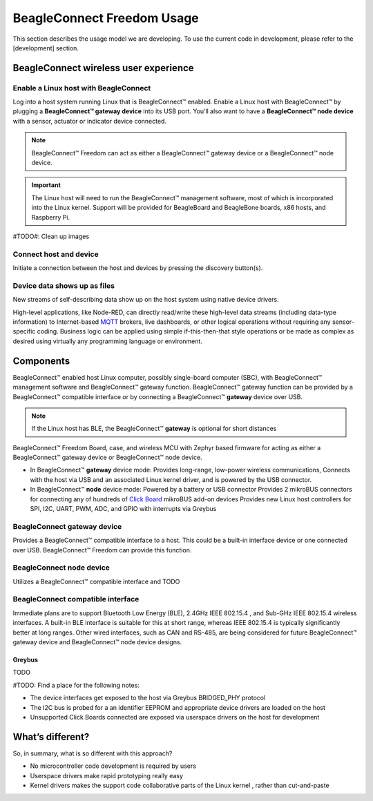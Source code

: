 .. _beagleconnect-usage:

BeagleConnect Freedom Usage
###########################

This section describes the usage model we are developing. To use the current
code in development, please refer to the [development] section.


BeagleConnect wireless user experience
***************************************

Enable a Linux host with BeagleConnect
=======================================
.. image:: media/ProvStep1.jpg
   :width: 600
   :align: center
   :height: 400
   :alt: ProvStep1

Log into a host system running Linux that is BeagleConnect™ enabled. Enable a
Linux host with BeagleConnect™ by plugging a **BeagleConnect™ gateway device**
into its USB port. You’ll also want to have a **BeagleConnect™ node device**
with a sensor, actuator or indicator device connected.

.. note::
  BeagleConnect™ Freedom can act as either a BeagleConnect™ gateway device
  or a BeagleConnect™ node device.

.. important::
  The Linux host will need to run the BeagleConnect™ management
  software, most of which is incorporated into the Linux kernel. Support will be
  provided for BeagleBoard and BeagleBone boards, x86 hosts, and Raspberry Pi.

#TODO#: Clean up images

Connect host and device
=======================

.. image:: media/ProvStep2.jpg
   :width: 600
   :align: center
   :height: 400
   :alt: ProvStep2

Initiate a connection between the host and devices by pressing the discovery
button(s).

Device data shows up as files
=============================

.. image:: media/ProvStep3.jpg
   :width: 600
   :align: center
   :height: 400
   :alt: ProvStep3

New streams of self-describing data show up on the host system using native
device drivers.

High-level applications, like Node-RED, can directly read/write these
high-level data streams (including data-type information) to Internet-based
`MQTT <https://mqtt.org/>`_ brokers, live dashboards, or other logical
operations without requiring any sensor-specific coding. Business logic can be
applied using simple if-this-then-that style operations or be made as complex
as desired using virtually any programming language or environment.

Components
**********

BeagleConnect™ enabled host Linux computer, possibly single-board computer
(SBC), with BeagleConnect™ management software and BeagleConnect™ gateway
function. BeagleConnect™ gateway function can be provided by a BeagleConnect™
compatible interface or by connecting a BeagleConnect™ **gateway** device over USB.

.. note::
  If the Linux host has BLE, the BeagleConnect™ **gateway** is optional for short
  distances

BeagleConnect™ Freedom Board, case, and wireless MCU with Zephyr based firmware
for acting as either a BeagleConnect™ gateway device or BeagleConnect™ node
device.

* In BeagleConnect™ **gateway** device mode: Provides long-range, low-power
  wireless communications, Connects with the host via USB and an associated
  Linux kernel driver, and is powered by the USB connector.
* In BeagleConnect™ **node** device mode: Powered by a battery or USB connector
  Provides 2 mikroBUS connectors for connecting any of hundreds of `Click Board <https://bbb.io/click>`_
  mikroBUS add-on devices Provides new Linux host controllers for SPI, I2C,
  UART, PWM, ADC, and GPIO with interrupts via Greybus

BeagleConnect **gateway** device
==================================

Provides a BeagleConnect™ compatible interface to a host. This could be a
built-in interface device or one connected over USB. BeagleConnect™ Freedom can
provide this function.

BeagleConnect **node** device
==============================

Utilizes a BeagleConnect™ compatible interface and TODO

BeagleConnect compatible interface
==================================

Immediate plans are to support Bluetooth Low Energy (BLE), 2.4GHz IEEE 802.15.4
, and Sub-GHz IEEE 802.15.4 wireless interfaces. A built-in BLE interface is
suitable for this at short range, whereas IEEE 802.15.4 is typically
significantly better at long ranges. Other wired interfaces, such as CAN and
RS-485, are being considered for future BeagleConnect™ gateway device and
BeagleConnect™ node device designs.

Greybus
-------

TODO

#TODO: Find a place for the following notes:

* The device interfaces get exposed to the host via Greybus BRIDGED_PHY
  protocol
* The I2C bus is probed for a an identifier EEPROM and appropriate device
  drivers are loaded on the host
* Unsupported Click Boards connected are exposed via userspace drivers on the
  host for development

What’s different?
*****************

So, in summary, what is so different with this approach?

* No microcontroller code development is required by users
* Userspace drivers make rapid prototyping really easy
* Kernel drivers makes the support code collaborative parts of the Linux kernel
  , rather than cut-and-paste


